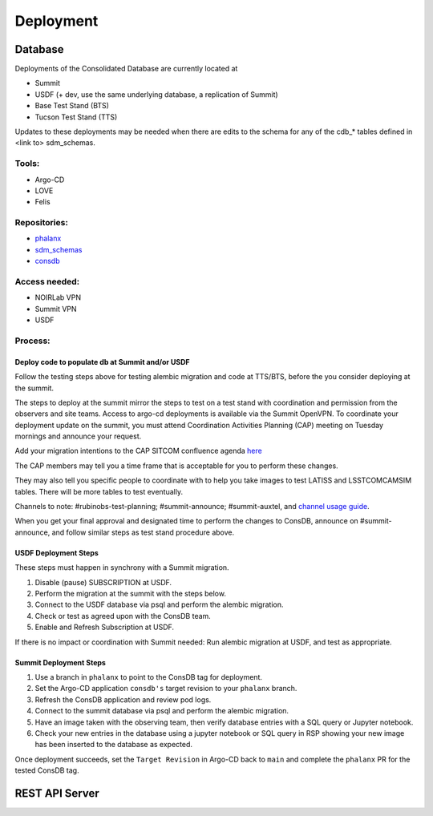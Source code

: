 ###########
Deployment
###########

Database
========

Deployments of the Consolidated Database are currently located at

-  Summit
-  USDF (+ dev, use the same underlying database, a replication of Summit)
-  Base Test Stand (BTS)
-  Tucson Test Stand (TTS)

Updates to these deployments may be needed when there are edits to the schema for any of the cdb_* tables defined in <link to> sdm_schemas.

Tools:
------

- Argo-CD
- LOVE
- Felis

Repositories:
-------------

- `phalanx <https://github.com/lsst-sqre/phalanx>`__
- `sdm_schemas <https://github.com/lsst/sdm_schemas>`__
- `consdb <https://github.com/lsst-dm/consdb>`__

Access needed:
--------------

- NOIRLab VPN
- Summit VPN
- USDF

Process:
--------


Deploy code to populate db at Summit and/or USDF
^^^^^^^^^^^^^^^^^^^^^^^^^^^^^^^^^^^^^^^^^^^^^^^^

Follow the testing steps above for testing alembic migration and code at TTS/BTS, before the you consider deploying at the summit.

The steps to deploy at the summit mirror the steps to test on a test stand with coordination and permission from the observers and site teams.
Access to argo-cd deployments is available via the Summit OpenVPN.
To coordinate your deployment update on the summit, you must attend Coordination Activities Planning (CAP) meeting on Tuesday mornings and announce your request.

Add your migration intentions to the CAP SITCOM confluence agenda `here <https://rubinobs.atlassian.net/wiki/spaces/LSSTCOM/pages/53765933/Agenda+Items+for+Future+CAP+Meetings>`__

The CAP members may tell you a time frame that is acceptable for you to perform these changes.

They may also tell you specific people to coordinate with to help you take images to test LATISS and LSSTCOMCAMSIM tables. There will be more tables to test eventually.

Channels to note: #rubinobs-test-planning; #summit-announce; #summit-auxtel, and `channel usage guide  <https://obs-ops.lsst.io/Communications/slack-channel-usage.html>`__.

When you get your final approval and designated time to perform the changes to ConsDB, announce on #summit-announce, and follow similar steps as test stand procedure above.

USDF Deployment Steps
^^^^^^^^^^^^^^^^^^^^^

These steps must happen in synchrony with a Summit migration.

1. Disable (pause) SUBSCRIPTION at USDF.
2. Perform the migration at the summit with the steps below.
3. Connect to the USDF database via psql and perform the alembic migration.
4. Check or test as agreed upon with the ConsDB team.
5. Enable and Refresh Subscription at USDF.

If there is no impact or coordination with Summit needed: Run alembic migration at USDF, and test as appropriate.

Summit Deployment Steps
^^^^^^^^^^^^^^^^^^^^^^^

1. Use a branch in ``phalanx`` to point to the ConsDB tag for deployment.
2. Set the Argo-CD application ``consdb's`` target revision to your ``phalanx`` branch.
3. Refresh the ConsDB application and review pod logs.
4. Connect to the summit database via psql and perform the alembic migration.
5. Have an image taken with the observing team, then verify database entries with a SQL query or Jupyter notebook.
6. Check your new entries in the database using a jupyter notebook or SQL query in RSP showing your new image has been inserted to the database as expected.

Once deployment succeeds, set the ``Target Revision`` in Argo-CD back to ``main`` and complete the ``phalanx`` PR for the tested ConsDB tag.


REST API Server
===============